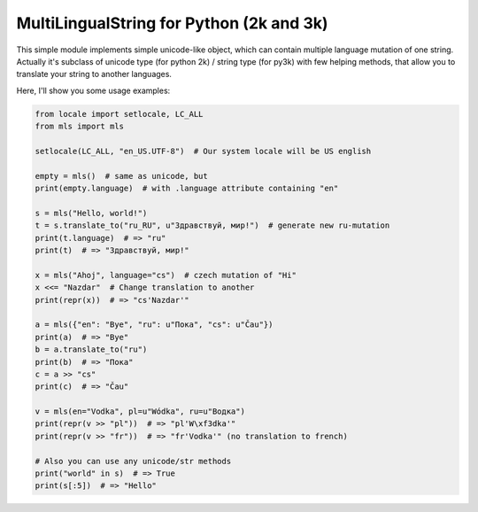MultiLingualString for Python (2k and 3k)
=========================================

.. image:: https://travis-ci.org/rembish/mls.svg?branch=master
    :target: https://travis-ci.org/rembish/mls

.. image:: https://coveralls.io/repos/rembish/mls/badge.svg
    :target: https://coveralls.io/r/rembish/mls

.. image:: https://pypip.in/download/mls/badge.svg
    :target: https://pypi.python.org/pypi/mls

This simple module implements simple unicode-like object, which can contain
multiple language mutation of one string. Actually it's subclass of unicode
type (for python 2k) / string type (for py3k) with few helping methods,
that allow you to translate your string to another languages.

Here, I'll show you some usage examples:

.. code-block:: python

    from locale import setlocale, LC_ALL
    from mls import mls

    setlocale(LC_ALL, "en_US.UTF-8")  # Our system locale will be US english

    empty = mls()  # same as unicode, but
    print(empty.language)  # with .language attribute containing "en"

    s = mls("Hello, world!")
    t = s.translate_to("ru_RU", u"Здравствуй, мир!")  # generate new ru-mutation
    print(t.language)  # => "ru"
    print(t)  # => "Здравствуй, мир!"

    x = mls("Ahoj", language="cs")  # czech mutation of "Hi"
    x <<= "Nazdar"  # Change translation to another
    print(repr(x))  # => "cs'Nazdar'"

    a = mls({"en": "Bye", "ru": u"Пока", "cs": u"Čau"})
    print(a)  # => "Bye"
    b = a.translate_to("ru")
    print(b)  # => "Пока"
    c = a >> "cs"
    print(c)  # => "Čau"

    v = mls(en="Vodka", pl=u"Wódka", ru=u"Водка")
    print(repr(v >> "pl"))  # => "pl'W\xf3dka'"
    print(repr(v >> "fr"))  # => "fr'Vodka'" (no translation to french)

    # Also you can use any unicode/str methods
    print("world" in s)  # => True
    print(s[:5])  # => "Hello"



